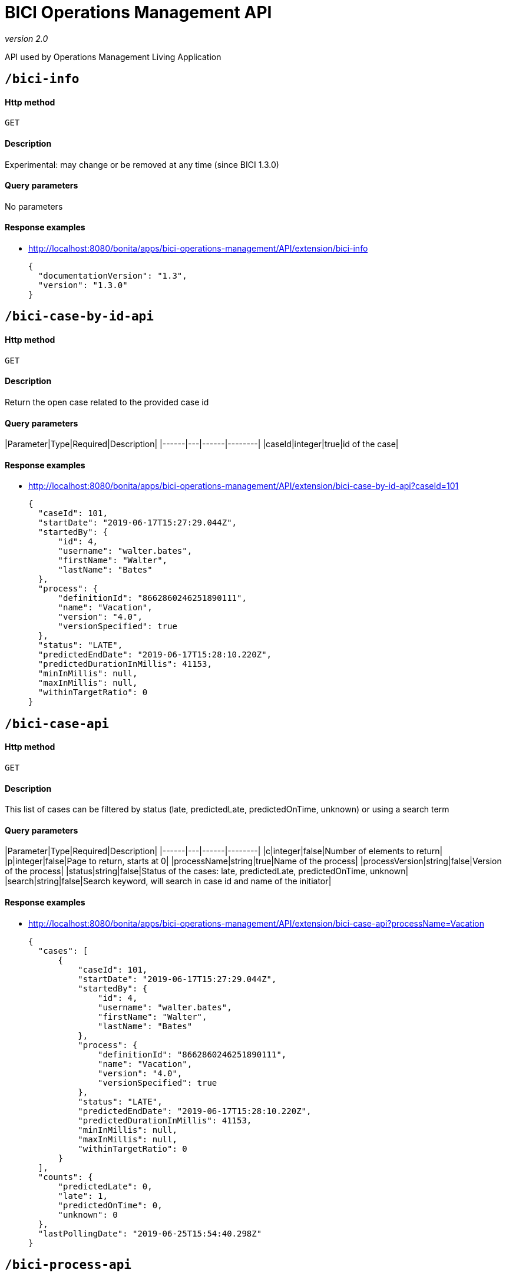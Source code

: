 = BICI Operations Management API

_version 2.0_

API used by Operations Management Living Application

== `/bici-info`

[discrete]
==== Http method

`GET`

[discrete]
==== Description

Experimental: may change or be removed at any time (since BICI 1.3.0)

[discrete]
==== Query parameters

No parameters

[discrete]
==== Response examples

* http://localhost:8080/bonita/apps/bici-operations-management/API/extension/bici-info
+
[source,json]
----
{
  "documentationVersion": "1.3",
  "version": "1.3.0"
}
----

== `/bici-case-by-id-api`

[discrete]
==== Http method

`GET`

[discrete]
==== Description

Return the open case related to the provided case id

[discrete]
==== Query parameters

|Parameter|Type|Required|Description|
|------|---|------|--------|
|caseId|integer|true|id of the case|

[discrete]
==== Response examples

* http://localhost:8080/bonita/apps/bici-operations-management/API/extension/bici-case-by-id-api?caseId=101
+
[source,json]
----
{
  "caseId": 101,
  "startDate": "2019-06-17T15:27:29.044Z",
  "startedBy": {
      "id": 4,
      "username": "walter.bates",
      "firstName": "Walter",
      "lastName": "Bates"
  },
  "process": {
      "definitionId": "8662860246251890111",
      "name": "Vacation",
      "version": "4.0",
      "versionSpecified": true
  },
  "status": "LATE",
  "predictedEndDate": "2019-06-17T15:28:10.220Z",
  "predictedDurationInMillis": 41153,
  "minInMillis": null,
  "maxInMillis": null,
  "withinTargetRatio": 0
}
----

== `/bici-case-api`

[discrete]
==== Http method

`GET`

[discrete]
==== Description

This list of cases can be filtered by status (late, predictedLate, predictedOnTime, unknown) or using a search term

[discrete]
==== Query parameters

|Parameter|Type|Required|Description|
|------|---|------|--------|
|c|integer|false|Number of elements to return|
|p|integer|false|Page to return, starts at 0|
|processName|string|true|Name of the process|
|processVersion|string|false|Version of the process|
|status|string|false|Status of the cases: late, predictedLate, predictedOnTime, unknown|
|search|string|false|Search keyword, will search in case id and name of the initiator|

[discrete]
==== Response examples

* http://localhost:8080/bonita/apps/bici-operations-management/API/extension/bici-case-api?processName=Vacation
+
[source,json]
----
{
  "cases": [
      {
          "caseId": 101,
          "startDate": "2019-06-17T15:27:29.044Z",
          "startedBy": {
              "id": 4,
              "username": "walter.bates",
              "firstName": "Walter",
              "lastName": "Bates"
          },
          "process": {
              "definitionId": "8662860246251890111",
              "name": "Vacation",
              "version": "4.0",
              "versionSpecified": true
          },
          "status": "LATE",
          "predictedEndDate": "2019-06-17T15:28:10.220Z",
          "predictedDurationInMillis": 41153,
          "minInMillis": null,
          "maxInMillis": null,
          "withinTargetRatio": 0
      }
  ],
  "counts": {
      "predictedLate": 0,
      "late": 1,
      "predictedOnTime": 0,
      "unknown": 0
  },
  "lastPollingDate": "2019-06-25T15:54:40.298Z"
}
----

== `/bici-process-api`

[discrete]
==== Http method

`GET`

[discrete]
==== Description

Get processes that the user is manager of

[discrete]
==== Query parameters

No parameters

[discrete]
==== Response examples

* http://localhost:8080/bonita/apps/bici-operations-management/API/extension/bici-process-api
+
[source,json]
----
[
  {
      "name": "Vacation",
      "versions": [
          "4.0"
      ],
      "targetDurationInMillis": 259200000,
      "successRateThreshold": 0.5
  }
]
----

* http://localhost:8080/bonita/apps/bici-operations-management/API/extension/bici-process-api
+
[source,json]
----
{
  "code": 404,
  "message": "Unexpected error: no_supervised_process"
}
----

== `/bici-query-api`

[discrete]
==== Http method

`GET`

[discrete]
==== Description

This allows to execute an analytics query.

[discrete]
==== Query parameters

|Parameter|Type|Required|Description|
|------|---|------|--------|
|c|integer|false|Number of elements to return|
|p|integer|false|Page to return, starts at 0|
|queryName|string|true|Name of the analytics query: case-time-distribution, case-statistics, case-late-per-month, task-statistics|
|processName|string|true|Name of the process|
|processVersion|string|false|Version of the process. If empty, use all allowed versions|
|parameters|object|false|Parameters required by the query: durationOfAnalysis, for case-time-distribution, case-statistics, case-late-per-month, task-statistics; durationInMillis, for case-late-per-month|

[discrete]
==== Response examples

* http://localhost:8080/bonita/apps/bici-operations-management/API/extension/bici-query-api?queryName=case-time-distribution&processName=Vacation&durationOfAnalysis=2m
+
[source,json]
----
{
  "percentiles": [
      "10",
      "20",
      "30",
      "40",
      "50",
      "60",
      "70",
      "80",
      "90",
      "100"
  ],
  "durationMillis": [
      0,
      0,
      0,
      0,
      0,
      0,
      0,
      0,
      0,
      0
  ]
}
----

* http://localhost:8080/bonita/apps/bici-operations-management/API/extension/bici-query-api?queryName=case-statistics&processName=Vacation&durationOfAnalysis=2y
+
[source,json]
----
{
  "median": 38345,
  "count": 100,
  "min": 34520,
  "max": 50736,
  "avg": 41545,
  "std_deviation": 5584
}
----

* http://localhost:8080/bonita/apps/bici-operations-management/API/extension/bici-query-api?queryName=case-late-per-month&processName=Vacation&durationOfAnalysis=2m&durationInMillis=300
+
[source,json]
----
{
  "month": [
      6
  ],
  "year": [
      2019
  ],
  "predictedOnTime": [
      0
  ],
  "late": [
      0
  ]
}
----

* http://localhost:8080/bonita/apps/bici-operations-management/API/extension/bici-query-api?queryName=task-statistics&processName=Vacation&durationOfAnalysis=2y
+
[source,json]
----
[
  {
      "taskName": "Merge",
      "type": "gate",
      "averageDuration": 0,
      "averageDurationFromStartToClaimDates": 0,
      "averageDurationFromClaimToEndDates": 0,
      "count": 100,
      "numberOfCases": 100,
      "loopRatio": 1,
      "percentOccurrences": 100
  },
  {
      "taskName": "Notify employee request approved",
      "type": "auto",
      "averageDuration": 879,
      "averageDurationFromStartToClaimDates": 50,
      "averageDurationFromClaimToEndDates": 0,
      "count": 100,
      "numberOfCases": 100,
      "loopRatio": 1,
      "percentOccurrences": 100
  },
  {
      "taskName": "Request approved ?",
      "type": "gate",
      "averageDuration": 0,
      "averageDurationFromStartToClaimDates": 50,
      "averageDurationFromClaimToEndDates": 0,
      "count": 100,
      "numberOfCases": 100,
      "loopRatio": 1,
      "percentOccurrences": 100
  },
  {
      "taskName": "Review request",
      "type": "user",
      "averageDuration": 27682,
      "averageDurationFromStartToClaimDates": 50,
      "averageDurationFromClaimToEndDates": 0,
      "count": 100,
      "numberOfCases": 100,
      "loopRatio": 1,
      "percentOccurrences": 100
  }
]
----
